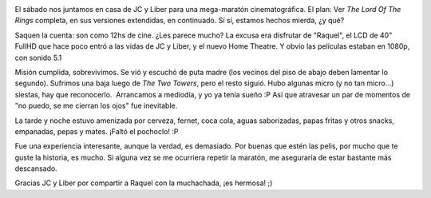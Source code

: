 .. title: The Lord Of The Rings, la maratón
.. slug: the-lord-of-the-rings-la-maraton
.. date: 2011-02-07 22:00:33 UTC-03:00
.. tags: Cine,lord of the rings
.. category: 
.. link: 
.. description: 
.. type: text
.. author: cHagHi
.. from_wp: True

|Lord of the Rings DVDs|

El sábado nos juntamos en casa de JC y Liber para una mega-maratón
cinematográfica. El plan: Ver *The Lord Of The Rings* completa, en sus
versiones extendidas, en continuado. Sí sí, estamos hechos mierda, ¿y
qué?

Saquen la cuenta: son como 12hs de cine. ¿Les parece mucho? La excusa
era disfrutar de "Raquel", el LCD de 40" FullHD que hace poco entró a
las vidas de JC y Liber, y el nuevo Home Theatre. Y obvio las películas
estaban en 1080p, con sonido 5.1

Misión cumplida, sobrevivimos. Se vió y escuchó de puta madre (los
vecinos del piso de abajo deben lamentar lo segundo). Sufrimos una baja
luego de *The Two Towers*, pero el resto siguió. Hubo algunas micro (y
no tan micro...) siestas, hay que reconocerlo.  Arrancamos a mediodía, y
yo ya tenía sueño :P Así que atravesar un par de momentos de "no puedo,
se me cierran los ojos" fue inevitable.

La tarde y noche estuvo amenizada por cerveza, fernet, coca cola, aguas
saborizadas, papas fritas y otros snacks, empanadas, pepas y mates.
¡Faltó el pochoclo! :P

Fue una experiencia interesante, aunque la verdad, es demasiado. Por
buenas que estén las pelis, por mucho que te guste la historia, es
mucho. Si alguna vez se me ocurriera repetir la maratón, me aseguraría
de estar bastante más descansado.

Gracias JC y Liber por compartir a Raquel con la muchachada, ¡es
hermosa! ;)

.. |Lord of the Rings DVDs| image:: http://farm4.static.flickr.com/3307/3258883926_7d0528e82c.jpg
   :target: http://www.flickr.com/photos/bendodson/3258883926/
